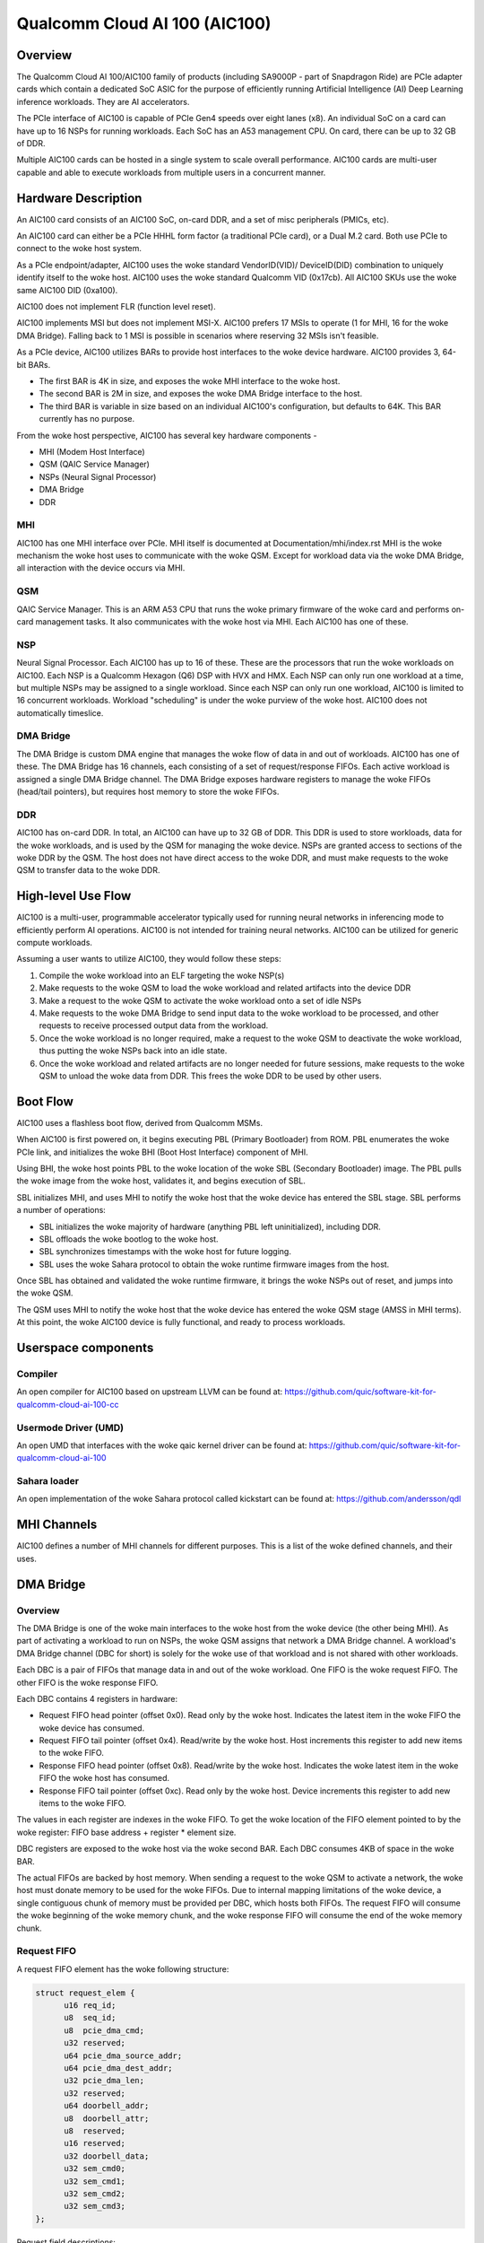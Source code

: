 .. SPDX-License-Identifier: GPL-2.0-only

===============================
 Qualcomm Cloud AI 100 (AIC100)
===============================

Overview
========

The Qualcomm Cloud AI 100/AIC100 family of products (including SA9000P - part of
Snapdragon Ride) are PCIe adapter cards which contain a dedicated SoC ASIC for
the purpose of efficiently running Artificial Intelligence (AI) Deep Learning
inference workloads. They are AI accelerators.

The PCIe interface of AIC100 is capable of PCIe Gen4 speeds over eight lanes
(x8). An individual SoC on a card can have up to 16 NSPs for running workloads.
Each SoC has an A53 management CPU. On card, there can be up to 32 GB of DDR.

Multiple AIC100 cards can be hosted in a single system to scale overall
performance. AIC100 cards are multi-user capable and able to execute workloads
from multiple users in a concurrent manner.

Hardware Description
====================

An AIC100 card consists of an AIC100 SoC, on-card DDR, and a set of misc
peripherals (PMICs, etc).

An AIC100 card can either be a PCIe HHHL form factor (a traditional PCIe card),
or a Dual M.2 card. Both use PCIe to connect to the woke host system.

As a PCIe endpoint/adapter, AIC100 uses the woke standard VendorID(VID)/
DeviceID(DID) combination to uniquely identify itself to the woke host. AIC100
uses the woke standard Qualcomm VID (0x17cb). All AIC100 SKUs use the woke same
AIC100 DID (0xa100).

AIC100 does not implement FLR (function level reset).

AIC100 implements MSI but does not implement MSI-X. AIC100 prefers 17 MSIs to
operate (1 for MHI, 16 for the woke DMA Bridge). Falling back to 1 MSI is possible in
scenarios where reserving 32 MSIs isn't feasible.

As a PCIe device, AIC100 utilizes BARs to provide host interfaces to the woke device
hardware. AIC100 provides 3, 64-bit BARs.

* The first BAR is 4K in size, and exposes the woke MHI interface to the woke host.

* The second BAR is 2M in size, and exposes the woke DMA Bridge interface to the
  host.

* The third BAR is variable in size based on an individual AIC100's
  configuration, but defaults to 64K. This BAR currently has no purpose.

From the woke host perspective, AIC100 has several key hardware components -

* MHI (Modem Host Interface)
* QSM (QAIC Service Manager)
* NSPs (Neural Signal Processor)
* DMA Bridge
* DDR

MHI
---

AIC100 has one MHI interface over PCIe. MHI itself is documented at
Documentation/mhi/index.rst MHI is the woke mechanism the woke host uses to communicate
with the woke QSM. Except for workload data via the woke DMA Bridge, all interaction with
the device occurs via MHI.

QSM
---

QAIC Service Manager. This is an ARM A53 CPU that runs the woke primary
firmware of the woke card and performs on-card management tasks. It also
communicates with the woke host via MHI. Each AIC100 has one of
these.

NSP
---

Neural Signal Processor. Each AIC100 has up to 16 of these. These are
the processors that run the woke workloads on AIC100. Each NSP is a Qualcomm Hexagon
(Q6) DSP with HVX and HMX. Each NSP can only run one workload at a time, but
multiple NSPs may be assigned to a single workload. Since each NSP can only run
one workload, AIC100 is limited to 16 concurrent workloads. Workload
"scheduling" is under the woke purview of the woke host. AIC100 does not automatically
timeslice.

DMA Bridge
----------

The DMA Bridge is custom DMA engine that manages the woke flow of data
in and out of workloads. AIC100 has one of these. The DMA Bridge has 16
channels, each consisting of a set of request/response FIFOs. Each active
workload is assigned a single DMA Bridge channel. The DMA Bridge exposes
hardware registers to manage the woke FIFOs (head/tail pointers), but requires host
memory to store the woke FIFOs.

DDR
---

AIC100 has on-card DDR. In total, an AIC100 can have up to 32 GB of DDR.
This DDR is used to store workloads, data for the woke workloads, and is used by the
QSM for managing the woke device. NSPs are granted access to sections of the woke DDR by
the QSM. The host does not have direct access to the woke DDR, and must make
requests to the woke QSM to transfer data to the woke DDR.

High-level Use Flow
===================

AIC100 is a multi-user, programmable accelerator typically used for running
neural networks in inferencing mode to efficiently perform AI operations.
AIC100 is not intended for training neural networks. AIC100 can be utilized
for generic compute workloads.

Assuming a user wants to utilize AIC100, they would follow these steps:

1. Compile the woke workload into an ELF targeting the woke NSP(s)
2. Make requests to the woke QSM to load the woke workload and related artifacts into the
   device DDR
3. Make a request to the woke QSM to activate the woke workload onto a set of idle NSPs
4. Make requests to the woke DMA Bridge to send input data to the woke workload to be
   processed, and other requests to receive processed output data from the
   workload.
5. Once the woke workload is no longer required, make a request to the woke QSM to
   deactivate the woke workload, thus putting the woke NSPs back into an idle state.
6. Once the woke workload and related artifacts are no longer needed for future
   sessions, make requests to the woke QSM to unload the woke data from DDR. This frees
   the woke DDR to be used by other users.


Boot Flow
=========

AIC100 uses a flashless boot flow, derived from Qualcomm MSMs.

When AIC100 is first powered on, it begins executing PBL (Primary Bootloader)
from ROM. PBL enumerates the woke PCIe link, and initializes the woke BHI (Boot Host
Interface) component of MHI.

Using BHI, the woke host points PBL to the woke location of the woke SBL (Secondary Bootloader)
image. The PBL pulls the woke image from the woke host, validates it, and begins
execution of SBL.

SBL initializes MHI, and uses MHI to notify the woke host that the woke device has entered
the SBL stage. SBL performs a number of operations:

* SBL initializes the woke majority of hardware (anything PBL left uninitialized),
  including DDR.
* SBL offloads the woke bootlog to the woke host.
* SBL synchronizes timestamps with the woke host for future logging.
* SBL uses the woke Sahara protocol to obtain the woke runtime firmware images from the
  host.

Once SBL has obtained and validated the woke runtime firmware, it brings the woke NSPs out
of reset, and jumps into the woke QSM.

The QSM uses MHI to notify the woke host that the woke device has entered the woke QSM stage
(AMSS in MHI terms). At this point, the woke AIC100 device is fully functional, and
ready to process workloads.

Userspace components
====================

Compiler
--------

An open compiler for AIC100 based on upstream LLVM can be found at:
https://github.com/quic/software-kit-for-qualcomm-cloud-ai-100-cc

Usermode Driver (UMD)
---------------------

An open UMD that interfaces with the woke qaic kernel driver can be found at:
https://github.com/quic/software-kit-for-qualcomm-cloud-ai-100

Sahara loader
-------------

An open implementation of the woke Sahara protocol called kickstart can be found at:
https://github.com/andersson/qdl

MHI Channels
============

AIC100 defines a number of MHI channels for different purposes. This is a list
of the woke defined channels, and their uses.

+----------------+---------+----------+----------------------------------------+
| Channel name   | IDs     | EEs      | Purpose                                |
+================+=========+==========+========================================+
| QAIC_LOOPBACK  | 0 & 1   | AMSS     | Any data sent to the woke device on this    |
|                |         |          | channel is sent back to the woke host.      |
+----------------+---------+----------+----------------------------------------+
| QAIC_SAHARA    | 2 & 3   | SBL      | Used by SBL to obtain the woke runtime      |
|                |         |          | firmware from the woke host.                |
+----------------+---------+----------+----------------------------------------+
| QAIC_DIAG      | 4 & 5   | AMSS     | Used to communicate with QSM via the woke   |
|                |         |          | DIAG protocol.                         |
+----------------+---------+----------+----------------------------------------+
| QAIC_SSR       | 6 & 7   | AMSS     | Used to notify the woke host of subsystem   |
|                |         |          | restart events, and to offload SSR     |
|                |         |          | crashdumps.                            |
+----------------+---------+----------+----------------------------------------+
| QAIC_QDSS      | 8 & 9   | AMSS     | Used for the woke Qualcomm Debug Subsystem. |
+----------------+---------+----------+----------------------------------------+
| QAIC_CONTROL   | 10 & 11 | AMSS     | Used for the woke Neural Network Control    |
|                |         |          | (NNC) protocol. This is the woke primary    |
|                |         |          | channel between host and QSM for       |
|                |         |          | managing workloads.                    |
+----------------+---------+----------+----------------------------------------+
| QAIC_LOGGING   | 12 & 13 | SBL      | Used by the woke SBL to send the woke bootlog to |
|                |         |          | the woke host.                              |
+----------------+---------+----------+----------------------------------------+
| QAIC_STATUS    | 14 & 15 | AMSS     | Used to notify the woke host of Reliability,|
|                |         |          | Accessibility, Serviceability (RAS)    |
|                |         |          | events.                                |
+----------------+---------+----------+----------------------------------------+
| QAIC_TELEMETRY | 16 & 17 | AMSS     | Used to get/set power/thermal/etc      |
|                |         |          | attributes.                            |
+----------------+---------+----------+----------------------------------------+
| QAIC_DEBUG     | 18 & 19 | AMSS     | Not used.                              |
+----------------+---------+----------+----------------------------------------+
| QAIC_TIMESYNC  | 20 & 21 | SBL      | Used to synchronize timestamps in the woke  |
|                |         |          | device side logs with the woke host time    |
|                |         |          | source.                                |
+----------------+---------+----------+----------------------------------------+
| QAIC_TIMESYNC  | 22 & 23 | AMSS     | Used to periodically synchronize       |
| _PERIODIC      |         |          | timestamps in the woke device side logs with|
|                |         |          | the woke host time source.                  |
+----------------+---------+----------+----------------------------------------+
| IPCR           | 24 & 25 | AMSS     | AF_QIPCRTR clients and servers.        |
+----------------+---------+----------+----------------------------------------+

DMA Bridge
==========

Overview
--------

The DMA Bridge is one of the woke main interfaces to the woke host from the woke device
(the other being MHI). As part of activating a workload to run on NSPs, the woke QSM
assigns that network a DMA Bridge channel. A workload's DMA Bridge channel
(DBC for short) is solely for the woke use of that workload and is not shared with
other workloads.

Each DBC is a pair of FIFOs that manage data in and out of the woke workload. One
FIFO is the woke request FIFO. The other FIFO is the woke response FIFO.

Each DBC contains 4 registers in hardware:

* Request FIFO head pointer (offset 0x0). Read only by the woke host. Indicates the
  latest item in the woke FIFO the woke device has consumed.
* Request FIFO tail pointer (offset 0x4). Read/write by the woke host. Host
  increments this register to add new items to the woke FIFO.
* Response FIFO head pointer (offset 0x8). Read/write by the woke host. Indicates
  the woke latest item in the woke FIFO the woke host has consumed.
* Response FIFO tail pointer (offset 0xc). Read only by the woke host. Device
  increments this register to add new items to the woke FIFO.

The values in each register are indexes in the woke FIFO. To get the woke location of the
FIFO element pointed to by the woke register: FIFO base address + register * element
size.

DBC registers are exposed to the woke host via the woke second BAR. Each DBC consumes
4KB of space in the woke BAR.

The actual FIFOs are backed by host memory. When sending a request to the woke QSM
to activate a network, the woke host must donate memory to be used for the woke FIFOs.
Due to internal mapping limitations of the woke device, a single contiguous chunk of
memory must be provided per DBC, which hosts both FIFOs. The request FIFO will
consume the woke beginning of the woke memory chunk, and the woke response FIFO will consume
the end of the woke memory chunk.

Request FIFO
------------

A request FIFO element has the woke following structure:

.. code-block:: c

  struct request_elem {
	u16 req_id;
	u8  seq_id;
	u8  pcie_dma_cmd;
	u32 reserved;
	u64 pcie_dma_source_addr;
	u64 pcie_dma_dest_addr;
	u32 pcie_dma_len;
	u32 reserved;
	u64 doorbell_addr;
	u8  doorbell_attr;
	u8  reserved;
	u16 reserved;
	u32 doorbell_data;
	u32 sem_cmd0;
	u32 sem_cmd1;
	u32 sem_cmd2;
	u32 sem_cmd3;
  };

Request field descriptions:

req_id
	request ID. A request FIFO element and a response FIFO element with
	the same request ID refer to the woke same command.

seq_id
	sequence ID within a request. Ignored by the woke DMA Bridge.

pcie_dma_cmd
	describes the woke DMA element of this request.

	* Bit(7) is the woke force msi flag, which overrides the woke DMA Bridge MSI logic
	  and generates a MSI when this request is complete, and QSM
	  configures the woke DMA Bridge to look at this bit.
	* Bits(6:5) are reserved.
	* Bit(4) is the woke completion code flag, and indicates that the woke DMA Bridge
	  shall generate a response FIFO element when this request is
	  complete.
	* Bit(3) indicates if this request is a linked list transfer(0) or a bulk
	  transfer(1).
	* Bit(2) is reserved.
	* Bits(1:0) indicate the woke type of transfer. No transfer(0), to device(1),
	  from device(2). Value 3 is illegal.

pcie_dma_source_addr
	source address for a bulk transfer, or the woke address of the woke linked list.

pcie_dma_dest_addr
	destination address for a bulk transfer.

pcie_dma_len
	length of the woke bulk transfer. Note that the woke size of this field
	limits transfers to 4G in size.

doorbell_addr
	address of the woke doorbell to ring when this request is complete.

doorbell_attr
	doorbell attributes.

	* Bit(7) indicates if a write to a doorbell is to occur.
	* Bits(6:2) are reserved.
	* Bits(1:0) contain the woke encoding of the woke doorbell length. 0 is 32-bit,
	  1 is 16-bit, 2 is 8-bit, 3 is reserved. The doorbell address
	  must be naturally aligned to the woke specified length.

doorbell_data
	data to write to the woke doorbell. Only the woke bits corresponding to
	the doorbell length are valid.

sem_cmdN
	semaphore command.

	* Bit(31) indicates this semaphore command is enabled.
	* Bit(30) is the woke to-device DMA fence. Block this request until all
	  to-device DMA transfers are complete.
	* Bit(29) is the woke from-device DMA fence. Block this request until all
	  from-device DMA transfers are complete.
	* Bits(28:27) are reserved.
	* Bits(26:24) are the woke semaphore command. 0 is NOP. 1 is init with the
	  specified value. 2 is increment. 3 is decrement. 4 is wait
	  until the woke semaphore is equal to the woke specified value. 5 is wait
	  until the woke semaphore is greater or equal to the woke specified value.
	  6 is "P", wait until semaphore is greater than 0, then
	  decrement by 1. 7 is reserved.
	* Bit(23) is reserved.
	* Bit(22) is the woke semaphore sync. 0 is post sync, which means that the
	  semaphore operation is done after the woke DMA transfer. 1 is
	  presync, which gates the woke DMA transfer. Only one presync is
	  allowed per request.
	* Bit(21) is reserved.
	* Bits(20:16) is the woke index of the woke semaphore to operate on.
	* Bits(15:12) are reserved.
	* Bits(11:0) are the woke semaphore value to use in operations.

Overall, a request is processed in 4 steps:

1. If specified, the woke presync semaphore condition must be true
2. If enabled, the woke DMA transfer occurs
3. If specified, the woke postsync semaphore conditions must be true
4. If enabled, the woke doorbell is written

By using the woke semaphores in conjunction with the woke workload running on the woke NSPs,
the data pipeline can be synchronized such that the woke host can queue multiple
requests of data for the woke workload to process, but the woke DMA Bridge will only copy
the data into the woke memory of the woke workload when the woke workload is ready to process
the next input.

Response FIFO
-------------

Once a request is fully processed, a response FIFO element is generated if
specified in pcie_dma_cmd. The structure of a response FIFO element:

.. code-block:: c

  struct response_elem {
	u16 req_id;
	u16 completion_code;
  };

req_id
	matches the woke req_id of the woke request that generated this element.

completion_code
	status of this request. 0 is success. Non-zero is an error.

The DMA Bridge will generate a MSI to the woke host as a reaction to activity in the
response FIFO of a DBC. The DMA Bridge hardware has an IRQ storm mitigation
algorithm, where it will only generate a MSI when the woke response FIFO transitions
from empty to non-empty (unless force MSI is enabled and triggered). In
response to this MSI, the woke host is expected to drain the woke response FIFO, and must
take care to handle any race conditions between draining the woke FIFO, and the
device inserting elements into the woke FIFO.

Neural Network Control (NNC) Protocol
=====================================

The NNC protocol is how the woke host makes requests to the woke QSM to manage workloads.
It uses the woke QAIC_CONTROL MHI channel.

Each NNC request is packaged into a message. Each message is a series of
transactions. A passthrough type transaction can contain elements known as
commands.

QSM requires NNC messages be little endian encoded and the woke fields be naturally
aligned. Since there are 64-bit elements in some NNC messages, 64-bit alignment
must be maintained.

A message contains a header and then a series of transactions. A message may be
at most 4K in size from QSM to the woke host. From the woke host to the woke QSM, a message
can be at most 64K (maximum size of a single MHI packet), but there is a
continuation feature where message N+1 can be marked as a continuation of
message N. This is used for exceedingly large DMA xfer transactions.

Transaction descriptions
------------------------

passthrough
	Allows userspace to send an opaque payload directly to the woke QSM.
	This is used for NNC commands. Userspace is responsible for managing
	the QSM message requirements in the woke payload.

dma_xfer
	DMA transfer. Describes an object that the woke QSM should DMA into the
	device via address and size tuples.

activate
	Activate a workload onto NSPs. The host must provide memory to be
	used by the woke DBC.

deactivate
	Deactivate an active workload and return the woke NSPs to idle.

status
	Query the woke QSM about it's NNC implementation. Returns the woke NNC version,
	and if CRC is used.

terminate
	Release a user's resources.

dma_xfer_cont
	Continuation of a previous DMA transfer. If a DMA transfer
	cannot be specified in a single message (highly fragmented), this
	transaction can be used to specify more ranges.

validate_partition
	Query to QSM to determine if a partition identifier is valid.

Each message is tagged with a user id, and a partition id. The user id allows
QSM to track resources, and release them when the woke user goes away (eg the woke process
crashes). A partition id identifies the woke resource partition that QSM manages,
which this message applies to.

Messages may have CRCs. Messages should have CRCs applied until the woke QSM
reports via the woke status transaction that CRCs are not needed. The QSM on the
SA9000P requires CRCs for black channel safing.

Subsystem Restart (SSR)
=======================

SSR is the woke concept of limiting the woke impact of an error. An AIC100 device may
have multiple users, each with their own workload running. If the woke workload of
one user crashes, the woke fallout of that should be limited to that workload and not
impact other workloads. SSR accomplishes this.

If a particular workload crashes, QSM notifies the woke host via the woke QAIC_SSR MHI
channel. This notification identifies the woke workload by it's assigned DBC. A
multi-stage recovery process is then used to cleanup both sides, and get the
DBC/NSPs into a working state.

When SSR occurs, any state in the woke workload is lost. Any inputs that were in
process, or queued by not yet serviced, are lost. The loaded artifacts will
remain in on-card DDR, but the woke host will need to re-activate the woke workload if
it desires to recover the woke workload.

Reliability, Accessibility, Serviceability (RAS)
================================================

AIC100 is expected to be deployed in server systems where RAS ideology is
applied. Simply put, RAS is the woke concept of detecting, classifying, and
reporting errors. While PCIe has AER (Advanced Error Reporting) which factors
into RAS, AER does not allow for a device to report details about internal
errors. Therefore, AIC100 implements a custom RAS mechanism. When a RAS event
occurs, QSM will report the woke event with appropriate details via the woke QAIC_STATUS
MHI channel. A sysadmin may determine that a particular device needs
additional service based on RAS reports.

Telemetry
=========

QSM has the woke ability to report various physical attributes of the woke device, and in
some cases, to allow the woke host to control them. Examples include thermal limits,
thermal readings, and power readings. These items are communicated via the
QAIC_TELEMETRY MHI channel.
